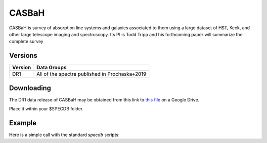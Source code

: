 .. highlight:: casbah

******
CASBaH
******

CASBaH is survey of absorption line systems and galaxies
associated to them using a large dataset of HST, Keck, and
other large telescope imaging and spectroscopy.
Its PI is Todd Tripp and his forthcoming paper will
summarize the complete survey

Versions
========

========  ======================================================
Version   Data Groups
========  ======================================================
DR1       All of the spectra published in Prochaska+2019
========  ======================================================

Downloading
===========

The DR1 data release of CASBaH may be obtained
from this link to
`this file <https://drive.google.com/open?id=1uyrWsPCgIPH8jimppuNKT6UxhQ_ICJJ3>`_
on a Google Drive.

Place it within your $SPECDB folder.

Example
=======

Here is a simple call with the standard `specdb` scripts::

